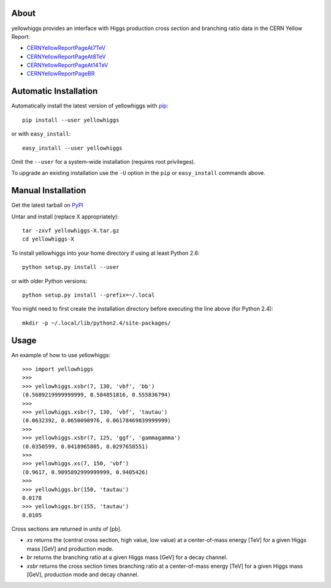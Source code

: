 .. -*- mode: rst -*-

About
-----

yellowhiggs provides an interface with Higgs production cross section and branching ratio data in the
CERN Yellow Report:

* `CERNYellowReportPageAt7TeV <https://twiki.cern.ch/twiki/bin/view/LHCPhysics/CERNYellowReportPageAt7TeV>`_
* `CERNYellowReportPageAt8TeV <https://twiki.cern.ch/twiki/bin/view/LHCPhysics/CERNYellowReportPageAt8TeV>`_
* `CERNYellowReportPageAt14TeV <https://twiki.cern.ch/twiki/bin/view/LHCPhysics/CERNYellowReportPageAt14TeV>`_
* `CERNYellowReportPageBR <https://twiki.cern.ch/twiki/bin/view/LHCPhysics/CERNYellowReportPageBR>`_


Automatic Installation
----------------------

Automatically install the latest version of yellowhiggs with
`pip <http://pypi.python.org/pypi/pip>`_::

    pip install --user yellowhiggs

or with ``easy_install``::

    easy_install --user yellowhiggs

Omit the ``--user`` for a system-wide installation (requires root privileges).

To upgrade an existing installation use the ``-U``
option in the ``pip`` or ``easy_install`` commands above.


Manual Installation
-------------------

Get the latest tarball on `PyPI <http://pypi.python.org/pypi/yellowhiggs/>`_

Untar and install (replace X appropriately)::

   tar -zxvf yellowhiggs-X.tar.gz
   cd yellowhiggs-X

To install yellowhiggs into your home directory
if using at least Python 2.6::

   python setup.py install --user

or with older Python versions::

   python setup.py install --prefix=~/.local

You might need to first create the installation directory
before executing the line above (for Python 2.4)::

   mkdir -p ~/.local/lib/python2.4/site-packages/


Usage
-----

An example of how to use yellowhiggs::

   >>> import yellowhiggs
   >>> 
   >>> yellowhiggs.xsbr(7, 130, 'vbf', 'bb')
   (0.5689219999999999, 0.584851816, 0.555836794)
   >>> 
   >>> yellowhiggs.xsbr(7, 130, 'vbf', 'tautau')
   (0.0632392, 0.0650098976, 0.06178469839999999)
   >>> 
   >>> yellowhiggs.xsbr(7, 125, 'ggf', 'gammagamma')
   (0.0350599, 0.0418965805, 0.0297658551)
   >>> 
   >>> yellowhiggs.xs(7, 150, 'vbf')
   (0.9617, 0.9895892999999999, 0.9405426)
   >>> 
   >>> yellowhiggs.br(150, 'tautau')
   0.0178
   >>> yellowhiggs.br(155, 'tautau')
   0.0105

Cross sections are returned in units of [pb].

* `xs` returns the (central cross section, high value, low value) at a center-of-mass energy [TeV]
  for a given Higgs mass [GeV] and production mode.
* `br` returns the branching ratio at a given Higgs mass [GeV] for a decay channel.
* `xsbr` returns the cross section times branching ratio at a center-of-mass energy [TeV]
  for a given Higgs mass [GeV], production mode and decay channel.
